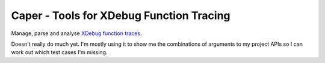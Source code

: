 Caper - Tools for XDebug Function Tracing
=========================================

Manage, parse and analyse `XDebug function traces
<http://xdebug.org/docs/execution_trace>`_.

Doesn't really do much yet. I'm mostly using it to show me the combinations of
arguments to my project APIs so I can work out which test cases I'm missing.

